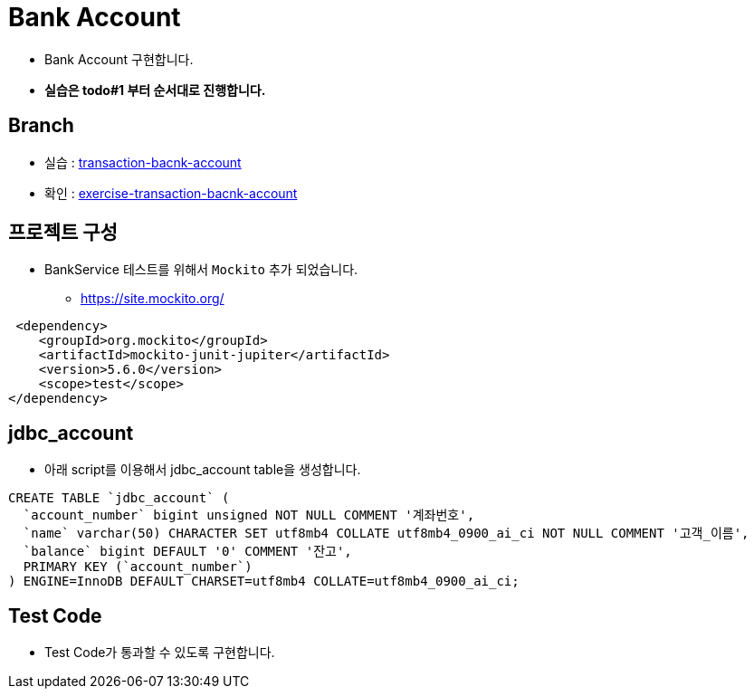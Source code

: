 = Bank Account

* Bank Account 구현합니다.
* *실습은 todo#1 부터 순서대로 진행합니다.*

== Branch
* 실습 : https://github.com/nhnacademy-bootcamp/jdbc-exercise/tree/transaction-bacnk-account[transaction-bacnk-account]
* 확인 : https://github.com/nhnacademy-bootcamp/jdbc-exercise/tree/exercise-transaction-bacnk-account[exercise-transaction-bacnk-account]


== 프로젝트 구성

* BankService 테스트를 위해서 `Mockito` 추가 되었습니다.
** https://site.mockito.org/

[source,xml]
----
 <dependency>
    <groupId>org.mockito</groupId>
    <artifactId>mockito-junit-jupiter</artifactId>
    <version>5.6.0</version>
    <scope>test</scope>
</dependency>
----

== jdbc_account
* 아래 script를 이용해서 jdbc_account table을 생성합니다.

[source,sql]
----
CREATE TABLE `jdbc_account` (
  `account_number` bigint unsigned NOT NULL COMMENT '계좌번호',
  `name` varchar(50) CHARACTER SET utf8mb4 COLLATE utf8mb4_0900_ai_ci NOT NULL COMMENT '고객_이름',
  `balance` bigint DEFAULT '0' COMMENT '잔고',
  PRIMARY KEY (`account_number`)
) ENGINE=InnoDB DEFAULT CHARSET=utf8mb4 COLLATE=utf8mb4_0900_ai_ci;
----

== Test Code
* Test Code가 통과할 수 있도록 구현합니다.

